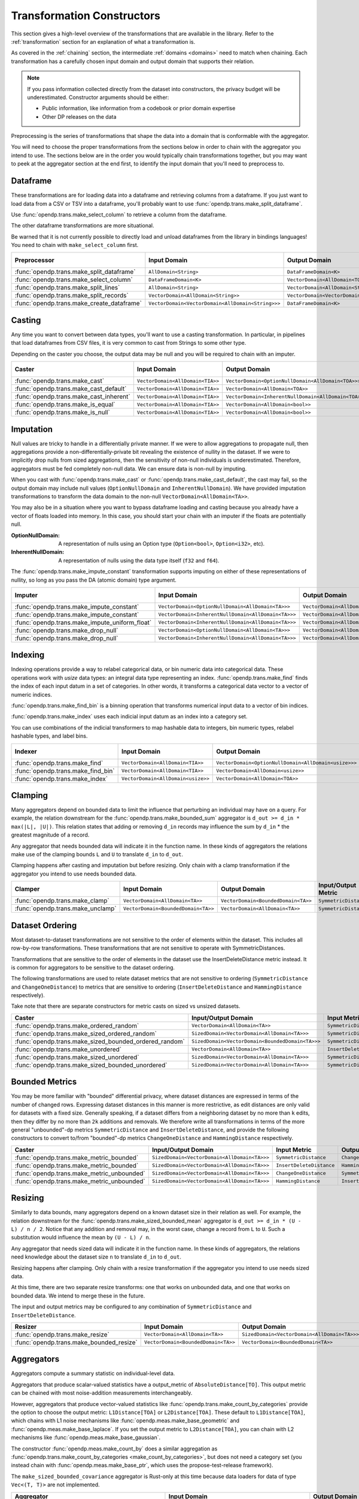 .. _transformation-constructors:

Transformation Constructors
===========================

This section gives a high-level overview of the transformations that are available in the library.
Refer to the :ref:`transformation` section for an explanation of what a transformation is.

As covered in the :ref:`chaining` section, the intermediate :ref:`domains <domains>` need to match when chaining.
Each transformation has a carefully chosen input domain and output domain that supports their relation.

.. note::
  If you pass information collected directly from the dataset into constructors, the privacy budget will be underestimated.
  Constructor arguments should be either:

  * Public information, like information from a codebook or prior domain expertise
  * Other DP releases on the data


Preprocessing is the series of transformations that shape the data into a domain that is conformable with the aggregator.

You will need to choose the proper transformations from the sections below in order to chain with the aggregator you intend to use.
The sections below are in the order you would typically chain transformations together,
but you may want to peek at the aggregator section at the end first,
to identify the input domain that you'll need to preprocess to.

Dataframe
---------
These transformations are for loading data into a dataframe and retrieving columns from a dataframe.
If you just want to load data from a CSV or TSV into a dataframe,
you'll probably want to use :func:`opendp.trans.make_split_dataframe`.

Use :func:`opendp.trans.make_select_column` to retrieve a column from the dataframe.

The other dataframe transformations are more situational.

Be warned that it is not currently possible to directly load and unload dataframes from the library in bindings languages!
You need to chain with ``make_select_column`` first.

.. list-table::
   :header-rows: 1

   * - Preprocessor
     - Input Domain
     - Output Domain
     - Input/Output Metric
   * - :func:`opendp.trans.make_split_dataframe`
     - ``AllDomain<String>``
     - ``DataFrameDomain<K>``
     - ``SymmetricDistance``
   * - :func:`opendp.trans.make_select_column`
     - ``DataFrameDomain<K>``
     - ``VectorDomain<AllDomain<TOA>>``
     - ``SymmetricDistance``
   * - :func:`opendp.trans.make_split_lines`
     - ``AllDomain<String>``
     - ``VectorDomain<AllDomain<String>>``
     - ``SymmetricDistance``
   * - :func:`opendp.trans.make_split_records`
     - ``VectorDomain<AllDomain<String>>``
     - ``VectorDomain<VectorDomain<AllDomain<String>>>``
     - ``SymmetricDistance``
   * - :func:`opendp.trans.make_create_dataframe`
     - ``VectorDomain<VectorDomain<AllDomain<String>>>``
     - ``DataFrameDomain<K>``
     - ``SymmetricDistance``

Casting
-------
Any time you want to convert between data types, you'll want to use a casting transformation.
In particular, in pipelines that load dataframes from CSV files, it is very common to cast from Strings to some other type.

Depending on the caster you choose, the output data may be null and you will be required to chain with an imputer.

.. list-table::
   :header-rows: 1

   * - Caster
     - Input Domain
     - Output Domain
     - Input/Output Metric
   * - :func:`opendp.trans.make_cast`
     - ``VectorDomain<AllDomain<TIA>>``
     - ``VectorDomain<OptionNullDomain<AllDomain<TOA>>>``
     - ``SymmetricDistance``
   * - :func:`opendp.trans.make_cast_default`
     - ``VectorDomain<AllDomain<TIA>>``
     - ``VectorDomain<AllDomain<TOA>>``
     - ``SymmetricDistance``
   * - :func:`opendp.trans.make_cast_inherent`
     - ``VectorDomain<AllDomain<TIA>>``
     - ``VectorDomain<InherentNullDomain<AllDomain<TOA>>>``
     - ``SymmetricDistance``
   * - :func:`opendp.trans.make_is_equal`
     - ``VectorDomain<AllDomain<TIA>>``
     - ``VectorDomain<AllDomain<bool>>``
     - ``SymmetricDistance``
   * - :func:`opendp.trans.make_is_null`
     - ``VectorDomain<AllDomain<TIA>>``
     - ``VectorDomain<AllDomain<bool>>``
     - ``SymmetricDistance``


Imputation
----------

Null values are tricky to handle in a differentially private manner.
If we were to allow aggregations to propagate null,
then aggregations provide a non-differentially-private bit revealing the existence of nullity in the dataset.
If we were to implicitly drop nulls from sized aggregations, then the sensitivity of non-null individuals is underestimated.
Therefore, aggregators must be fed completely non-null data.
We can ensure data is non-null by imputing.

When you cast with :func:`opendp.trans.make_cast` or :func:`opendp.trans.make_cast_default`,
the cast may fail, so the output domain may include null values (``OptionNullDomain`` and ``InherentNullDomain``).
We have provided imputation transformations to transform the data domain to the non-null ``VectorDomain<AllDomain<TA>>``.

You may also be in a situation where you want to bypass dataframe loading and casting
because you already have a vector of floats loaded into memory.
In this case, you should start your chain with an imputer if the floats are potentially null.

:OptionNullDomain: A representation of nulls using an Option type (``Option<bool>``, ``Option<i32>``, etc).
:InherentNullDomain: A representation of nulls using the data type itself (``f32`` and ``f64``).

The :func:`opendp.trans.make_impute_constant` transformation supports imputing on either of these representations of nullity,
so long as you pass the DA (atomic domain) type argument.

.. list-table::
   :header-rows: 1

   * - Imputer
     - Input Domain
     - Output Domain
     - Input/Output Metric
   * - :func:`opendp.trans.make_impute_constant`
     - ``VectorDomain<OptionNullDomain<AllDomain<TA>>>``
     - ``VectorDomain<AllDomain<TA>>``
     - ``SymmetricDistance``
   * - :func:`opendp.trans.make_impute_constant`
     - ``VectorDomain<InherentNullDomain<AllDomain<TA>>>``
     - ``VectorDomain<AllDomain<TA>>``
     - ``SymmetricDistance``
   * - :func:`opendp.trans.make_impute_uniform_float`
     - ``VectorDomain<InherentNullDomain<AllDomain<TA>>>``
     - ``VectorDomain<AllDomain<TA>>``
     - ``SymmetricDistance``
   * - :func:`opendp.trans.make_drop_null`
     - ``VectorDomain<OptionNullDomain<AllDomain<TA>>>``
     - ``VectorDomain<AllDomain<TA>>``
     - ``SymmetricDistance``
   * - :func:`opendp.trans.make_drop_null`
     - ``VectorDomain<InherentNullDomain<AllDomain<TA>>>``
     - ``VectorDomain<AllDomain<TA>>``
     - ``SymmetricDistance``

Indexing
--------
Indexing operations provide a way to relabel categorical data, or bin numeric data into categorical data.
These operations work with `usize` data types: an integral data type representing an index.
:func:`opendp.trans.make_find` finds the index of each input datum in a set of categories.
In other words, it transforms a categorical data vector to a vector of numeric indices.

.. testsetup::

    from opendp.trans import make_find, make_impute_constant, make_find_bin, make_index
    from opendp.typing import *
    from opendp.mod import enable_features
    enable_features('contrib')

.. doctest::

    >>> finder = (
    ...     make_find(categories=["A", "B", "C"]) >>
    ...     # impute any input datum that are not a part of the categories list as 3
    ...     make_impute_constant(3, DA=OptionNullDomain[AllDomain["usize"]])
    ... )
    >>> finder(["A", "B", "C", "A", "D"])
    [0, 1, 2, 0, 3]

:func:`opendp.trans.make_find_bin` is a binning operation that transforms numerical input data to a vector of bin indices.

.. doctest::

    >>> binner = make_find_bin(edges=[1., 2., 10.])
    >>> binner([0., 1., 3., 15.])
    [0, 1, 2, 3]

:func:`opendp.trans.make_index` uses each indicial input datum as an index into a category set.

.. doctest::

    >>> indexer = make_index(categories=["A", "B", "C"], null="D")
    >>> indexer([0, 1, 2, 3, 2342])
    ['A', 'B', 'C', 'D', 'D']

You can use combinations of the indicial transformers to map hashable data to integers, bin numeric types, relabel hashable types, and label bins.

.. list-table::
   :header-rows: 1

   * - Indexer
     - Input Domain
     - Output Domain
     - Input/Output Metric
   * - :func:`opendp.trans.make_find`
     - ``VectorDomain<AllDomain<TIA>>``
     - ``VectorDomain<OptionNullDomain<AllDomain<usize>>>``
     - ``SymmetricDistance``
   * - :func:`opendp.trans.make_find_bin`
     - ``VectorDomain<AllDomain<TIA>>``
     - ``VectorDomain<AllDomain<usize>>``
     - ``SymmetricDistance``
   * - :func:`opendp.trans.make_index`
     - ``VectorDomain<AllDomain<usize>>``
     - ``VectorDomain<AllDomain<TOA>>``
     - ``SymmetricDistance``

Clamping
--------
Many aggregators depend on bounded data to limit the influence that perturbing an individual may have on a query.
For example, the relation downstream for the :func:`opendp.trans.make_bounded_sum` aggregator is ``d_out >= d_in * max(|L|, |U|)``.
This relation states that adding or removing ``d_in`` records may influence the sum by ``d_in`` * the greatest magnitude of a record.

Any aggregator that needs bounded data will indicate it in the function name.
In these kinds of aggregators the relations make use of the clamping bounds ``L`` and ``U`` to translate ``d_in`` to ``d_out``.

Clamping happens after casting and imputation but before resizing.
Only chain with a clamp transformation if the aggregator you intend to use needs bounded data.

.. list-table::
   :header-rows: 1

   * - Clamper
     - Input Domain
     - Output Domain
     - Input/Output Metric
   * - :func:`opendp.trans.make_clamp`
     - ``VectorDomain<AllDomain<TA>>``
     - ``VectorDomain<BoundedDomain<TA>>``
     - ``SymmetricDistance``
   * - :func:`opendp.trans.make_unclamp`
     - ``VectorDomain<BoundedDomain<TA>>``
     - ``VectorDomain<AllDomain<TA>>``
     - ``SymmetricDistance``

Dataset Ordering
----------------
Most dataset-to-dataset transformations are not sensitive to the order of elements within the dataset.
This includes all row-by-row transformations. 
These transformations that are not sensitive to operate with SymmetricDistances.

Transformations that are sensitive to the order of elements in the dataset use the InsertDeleteDistance metric instead.
It is common for aggregators to be sensitive to the dataset ordering.

The following transformations are used to relate dataset metrics that are not sensitive to ordering (``SymmetricDistance`` and ``ChangeOneDistance``) 
to metrics that are sensitive to ordering (``InsertDeleteDistance`` and ``HammingDistance`` respectively).

Take note that there are separate constructors for metric casts on sized vs unsized datasets.

.. list-table::
   :header-rows: 1

   * - Caster
     - Input/Output Domain
     - Input Metric
     - Output Metric
   * - :func:`opendp.trans.make_ordered_random`
     - ``VectorDomain<AllDomain<TA>>``
     - ``SymmetricDistance``
     - ``InsertDeleteDistance``
   * - :func:`opendp.trans.make_sized_ordered_random`
     - ``SizedDomain<VectorDomain<AllDomain<TA>>>``
     - ``SymmetricDistance/ChangeOneDistance``
     - ``InsertDeleteDistance/HammingDistance``
   * - :func:`opendp.trans.make_sized_bounded_ordered_random`
     - ``SizedDomain<VectorDomain<BoundedDomain<TA>>>``
     - ``SymmetricDistance/ChangeOneDistance``
     - ``InsertDeleteDistance/HammingDistance``
   * - :func:`opendp.trans.make_unordered`
     - ``VectorDomain<AllDomain<TA>>``
     - ``InsertDeleteDistance``
     - ``SymmetricDistance``
   * - :func:`opendp.trans.make_sized_unordered`
     - ``SizedDomain<VectorDomain<AllDomain<TA>>>``
     - ``SymmetricDistance/ChangeOneDistance``
     - ``InsertDeleteDistance/HammingDistance``
   * - :func:`opendp.trans.make_sized_bounded_unordered`
     - ``SizedDomain<VectorDomain<AllDomain<TA>>>``
     - ``SymmetricDistance/ChangeOneDistance``
     - ``InsertDeleteDistance/HammingDistance``


Bounded Metrics
---------------
You may be more familiar with "bounded" differential privacy, where dataset distances are expressed in terms of the number of changed rows.
Expressing dataset distances in this manner is more restrictive, as edit distances are only valid for datasets with a fixed size.
Generally speaking, if a dataset differs from a neighboring dataset by no more than ``k`` edits, then they differ by no more than ``2k`` additions and removals.
We therefore write all transformations in terms of the more general "unbounded"-dp metrics ``SymmetricDistance`` and ``InsertDeleteDistance``, 
and provide the following constructors to convert to/from "bounded"-dp metrics ``ChangeOneDistance`` and ``HammingDistance`` respectively.

.. list-table::
   :header-rows: 1

   * - Caster
     - Input/Output Domain
     - Input Metric
     - Output Metric
   * - :func:`opendp.trans.make_metric_bounded`
     - ``SizedDomain<VectorDomain<AllDomain<TA>>>``
     - ``SymmetricDistance``
     - ``ChangeOneDistance``
   * - :func:`opendp.trans.make_metric_bounded`
     - ``SizedDomain<VectorDomain<AllDomain<TA>>>``
     - ``InsertDeleteDistance``
     - ``HammingDistance``
   * - :func:`opendp.trans.make_metric_unbounded`
     - ``SizedDomain<VectorDomain<AllDomain<TA>>>``
     - ``ChangeOneDistance``
     - ``SymmetricDistance``
   * - :func:`opendp.trans.make_metric_unbounded`
     - ``SizedDomain<VectorDomain<AllDomain<TA>>>``
     - ``HammingDistance``
     - ``InsertDeleteDistance``


Resizing
--------
Similarly to data bounds, many aggregators depend on a known dataset size in their relation as well.
For example, the relation downstream for the :func:`opendp.trans.make_sized_bounded_mean` aggregator is ``d_out >= d_in * (U - L) / n / 2``.
Notice that any addition and removal may, in the worst case, change a record from ``L`` to ``U``.
Such a substitution would influence the mean by ``(U - L) / n``.

Any aggregator that needs sized data will indicate it in the function name.
In these kinds of aggregators, the relations need knowledge about the dataset size ``n`` to translate ``d_in`` to ``d_out``.

Resizing happens after clamping.
Only chain with a resize transformation if the aggregator you intend to use needs sized data.

At this time, there are two separate resize transforms:
one that works on unbounded data, and one that works on bounded data.
We intend to merge these in the future.

The input and output metrics may be configured to any combination of ``SymmetricDistance`` and ``InsertDeleteDistance``.

.. list-table::
   :header-rows: 1

   * - Resizer
     - Input Domain
     - Output Domain
     - Input/Output Metric
   * - :func:`opendp.trans.make_resize`
     - ``VectorDomain<AllDomain<TA>>``
     - ``SizedDomain<VectorDomain<AllDomain<TA>>>``
     - ``SymmetricDistance/InsertDeleteDistance``
   * - :func:`opendp.trans.make_bounded_resize`
     - ``VectorDomain<BoundedDomain<TA>>``
     - ``VectorDomain<BoundedDomain<TA>>``
     - ``SymmetricDistance/InsertDeleteDistance``


.. _aggregators:

Aggregators
-----------
Aggregators compute a summary statistic on individual-level data.

Aggregators that produce scalar-valued statistics have a output_metric of ``AbsoluteDistance[TO]``.
This output metric can be chained with most noise-addition measurements interchangeably.

However, aggregators that produce vector-valued statistics like :func:`opendp.trans.make_count_by_categories`
provide the option to choose the output metric: ``L1Distance[TOA]`` or ``L2Distance[TOA]``.
These default to ``L1Distance[TOA]``, which chains with L1 noise mechanisms like :func:`opendp.meas.make_base_geometric` and :func:`opendp.meas.make_base_laplace`.
If you set the output metric to ``L2Distance[TOA]``, you can chain with L2 mechanisms like :func:`opendp.meas.make_base_gaussian`.

The constructor :func:`opendp.meas.make_count_by` does a similar aggregation as :func:`opendp.trans.make_count_by_categories <make_count_by_categories>`,
but does not need a category set (you instead chain with :func:`opendp.meas.make_base_ptr`, which uses the propose-test-release framework).

The ``make_sized_bounded_covariance`` aggregator is Rust-only at this time because data loaders for data of type ``Vec<(T, T)>`` are not implemented.

.. list-table::
   :header-rows: 1

   * - Aggregator
     - Input Domain
     - Output Domain
     - Input Metric
     - Output Metric
   * - :func:`opendp.trans.make_count`
     - ``VectorDomain<AllDomain<TIA>>``
     - ``AllDomain<TO>``
     - ``SymmetricDistance``
     - ``AbsoluteDistance<TO>``
   * - :func:`opendp.trans.make_count_distinct`
     - ``VectorDomain<AllDomain<TIA>>``
     - ``AllDomain<TO>``
     - ``SymmetricDistance``
     - ``AbsoluteDistance<TO>``
   * - :func:`opendp.trans.make_count_by_categories`
     - ``VectorDomain<BoundedDomain<TIA>>``
     - ``VectorDomain<AllDomain<TOA>>``
     - ``SymmetricDistance``
     - ``L1Distance<TOA>/L2Distance<TOA>``
   * - :func:`opendp.meas.make_count_by`
     - ``VectorDomain<BoundedDomain<TI>>``
     - ``MapDomain<AllDomain<TI>,AllDomain<TO>>``
     - ``SymmetricDistance``
     - ``AbsoluteDistance<TO>``
   * - :func:`opendp.trans.make_bounded_sum`
     - ``VectorDomain<BoundedDomain<T>>``
     - ``AllDomain<T>``
     - ``SymmetricDistance``
     - ``AbsoluteDistance<TO>``
   * - :func:`opendp.trans.make_sized_bounded_sum`
     - ``SizedDomain<VectorDomain<BoundedDomain<T>>>``
     - ``AllDomain<T>``
     - ``SymmetricDistance``
     - ``AbsoluteDistance<TO>``
   * - :func:`opendp.trans.make_sized_bounded_mean`
     - ``SizedDomain<VectorDomain<BoundedDomain<T>>>``
     - ``AllDomain<T>``
     - ``SymmetricDistance``
     - ``AbsoluteDistance<TO>``
   * - :func:`opendp.trans.make_sized_bounded_variance`
     - ``SizedDomain<VectorDomain<BoundedDomain<T>>>``
     - ``AllDomain<T>``
     - ``SymmetricDistance``
     - ``AbsoluteDistance<TO>``
   * - make_sized_bounded_covariance (Rust only)
     - ``SizedDomain<VectorDomain<BoundedDomain<(T,T)>>>``
     - ``AllDomain<T>``
     - ``SymmetricDistance``
     - ``AbsoluteDistance<TO>``
